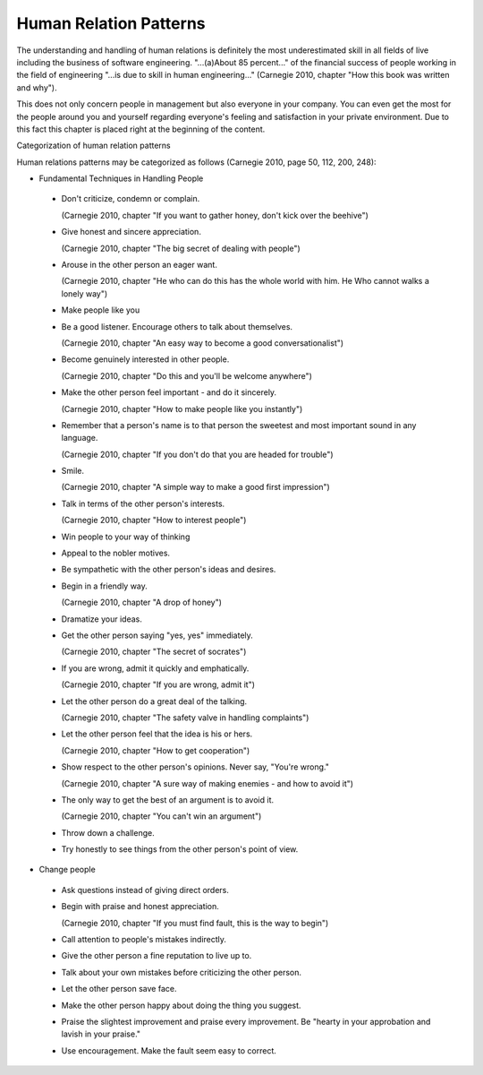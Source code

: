 .. _human_relation_patterns:

***********************
Human Relation Patterns
***********************

The understanding and handling of human relations is definitely the most underestimated skill in all fields of live including the business of software engineering. "...(a)About 85 percent..." of the financial success of people working in the field of engineering "...is due to skill in human engineering..." (Carnegie 2010, chapter "How this book was written and why").

This does not only concern people in management but also everyone in your company. You can even get the most for the people around you and yourself regarding everyone's feeling and satisfaction in your private environment. Due to this fact this chapter is placed right at the beginning of the content.


Categorization of human relation patterns

Human relations patterns may be categorized as follows (Carnegie 2010, page 50, 112, 200, 248):

- Fundamental Techniques in Handling People

 - Don't criticize, condemn or complain.

   (Carnegie 2010, chapter "If you want to gather honey, don't kick over the beehive")

 - Give honest and sincere appreciation.

   (Carnegie 2010, chapter "The big secret of dealing with people")

 - Arouse in the other person an eager want.

   (Carnegie 2010, chapter "He who can do this has the whole world with him. He Who cannot walks a lonely way")

 - Make people like you

 - Be a good listener. Encourage others to talk about themselves.

   (Carnegie 2010, chapter "An easy way to become a good conversationalist")

 - Become  genuinely interested in other people.

   (Carnegie 2010, chapter "Do this and you'll be welcome anywhere")

 - Make the other person feel important - and do it sincerely.

   (Carnegie 2010, chapter "How to make people like you instantly")

 - Remember that a person's name is to that person the sweetest and most important sound in any language.

   (Carnegie 2010, chapter "If you don't do that you are headed for trouble")

 - Smile.

   (Carnegie 2010, chapter "A simple way to make a good first impression")

 - Talk in terms of the other person's interests.

   (Carnegie 2010, chapter "How to interest people")

 - Win people to your way of thinking

 - Appeal to the nobler motives.

 - Be sympathetic with the other person's ideas and desires.

 - Begin in a friendly way.

   (Carnegie 2010, chapter "A drop of honey")

 - Dramatize your ideas.

 - Get the other person saying "yes, yes" immediately.

   (Carnegie 2010, chapter "The secret of socrates")

 - If you are wrong, admit it quickly and emphatically.

   (Carnegie 2010, chapter "If you are wrong, admit it")

 - Let the other person do a great deal of the talking.

   (Carnegie 2010, chapter "The safety valve in handling complaints")

 - Let the other person feel that the idea is his or hers.

   (Carnegie 2010, chapter "How to get cooperation")

 - Show respect to the other person's opinions. Never say, "You're wrong."

   (Carnegie 2010, chapter "A sure way of making enemies - and how to avoid it")

 - The only way to get the best of an argument is to avoid it.

   (Carnegie 2010, chapter "You can't win an argument")

 - Throw down a challenge.

 - Try honestly to see things from the other person's point of view.

- Change people

 - Ask questions instead of giving direct orders.

 - Begin with praise and honest appreciation.

   (Carnegie 2010, chapter "If you must find fault, this is the way to begin")

 - Call attention to people's mistakes indirectly.

 - Give the other person a fine reputation to live up to.

 - Talk about your own mistakes before criticizing the other person.

 - Let the other person save face.

 - Make the other person happy about doing the thing you suggest.

 - Praise the slightest improvement and praise every improvement. Be "hearty in your approbation and lavish in your praise."

 - Use encouragement. Make the fault seem easy to correct.

